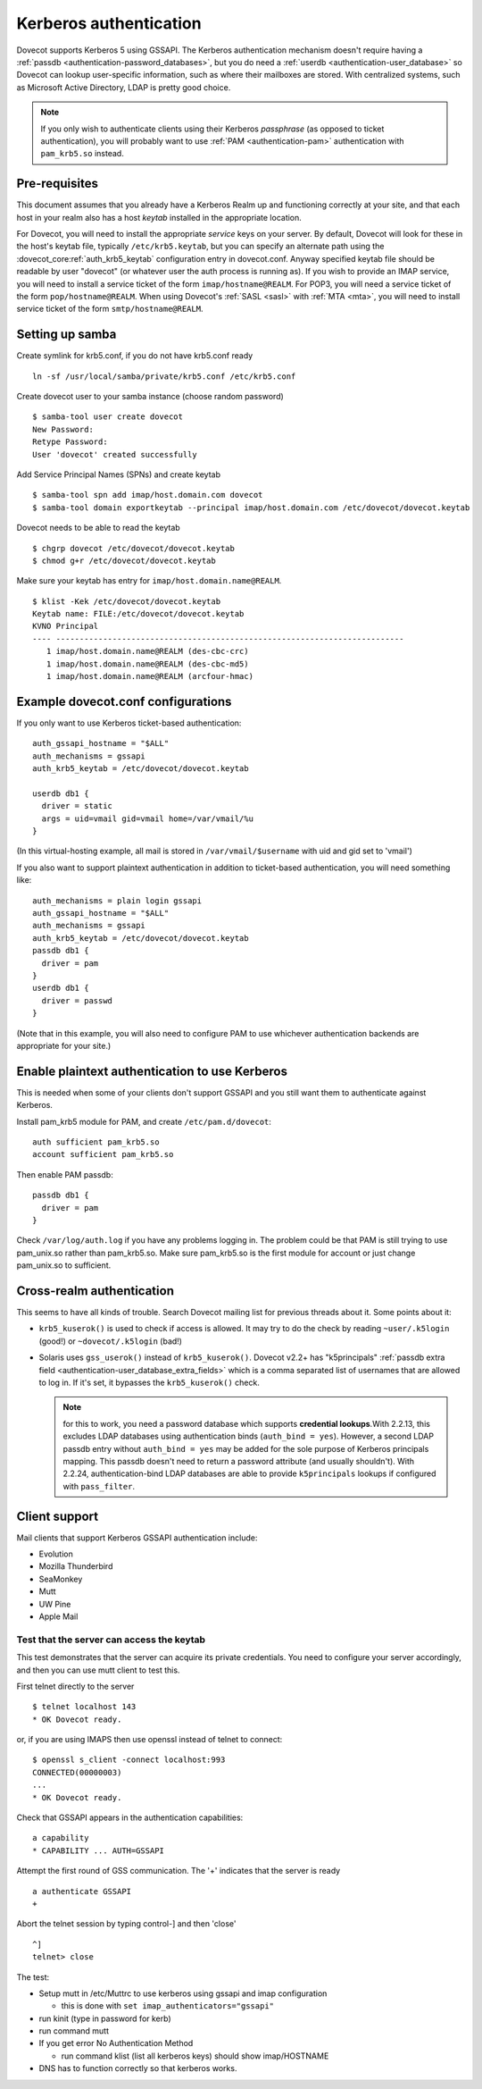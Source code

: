 =======================
Kerberos authentication
=======================

Dovecot supports Kerberos 5 using GSSAPI. The Kerberos authentication
mechanism doesn't require having a :ref:`passdb <authentication-password_databases>`,
but you do need a :ref:`userdb <authentication-user_database>`
so Dovecot can lookup user-specific information, such as where their
mailboxes are stored. With centralized systems, such as Microsoft Active
Directory, LDAP is pretty good choice.

.. note:: If you only wish to authenticate clients using their Kerberos
          *passphrase* (as opposed to ticket authentication), you will probably
          want to use :ref:`PAM <authentication-pam>` authentication with ``pam_krb5.so`` instead.

Pre-requisites
--------------

This document assumes that you already have a Kerberos Realm up and
functioning correctly at your site, and that each host in your realm
also has a host *keytab* installed in the appropriate location.

For Dovecot, you will need to install the appropriate *service* keys on
your server. By default, Dovecot will look for these in the host's
keytab file, typically ``/etc/krb5.keytab``, but you can specify an
alternate path using the :dovecot_core:ref:`auth_krb5_keytab` configuration entry in
dovecot.conf. Anyway specified keytab file should be readable by user
"dovecot" (or whatever user the auth process is running as). If you wish
to provide an IMAP service, you will need to install a service ticket of
the form ``imap/hostname@REALM``. For POP3, you will need a service
ticket of the form ``pop/hostname@REALM``. When using Dovecot's
:ref:`SASL <sasl>` with :ref:`MTA <mta>`, you will need to install service ticket of the form
``smtp/hostname@REALM``.

Setting up samba
----------------

Create symlink for krb5.conf, if you do not have krb5.conf ready

::

   ln -sf /usr/local/samba/private/krb5.conf /etc/krb5.conf

Create dovecot user to your samba instance (choose random password)

::

   $ samba-tool user create dovecot
   New Password:
   Retype Password:
   User 'dovecot' created successfully

Add Service Principal Names (SPNs) and create keytab

::

   $ samba-tool spn add imap/host.domain.com dovecot
   $ samba-tool domain exportkeytab --principal imap/host.domain.com /etc/dovecot/dovecot.keytab

Dovecot needs to be able to read the keytab

::

   $ chgrp dovecot /etc/dovecot/dovecot.keytab
   $ chmod g+r /etc/dovecot/dovecot.keytab

Make sure your keytab has entry for ``imap/host.domain.name@REALM``.

::

   $ klist -Kek /etc/dovecot/dovecot.keytab
   Keytab name: FILE:/etc/dovecot/dovecot.keytab
   KVNO Principal
   ---- --------------------------------------------------------------------------
      1 imap/host.domain.name@REALM (des-cbc-crc)
      1 imap/host.domain.name@REALM (des-cbc-md5)
      1 imap/host.domain.name@REALM (arcfour-hmac)

Example dovecot.conf configurations
-----------------------------------

If you only want to use Kerberos ticket-based authentication:

::

   auth_gssapi_hostname = "$ALL"
   auth_mechanisms = gssapi
   auth_krb5_keytab = /etc/dovecot/dovecot.keytab

   userdb db1 {
     driver = static
     args = uid=vmail gid=vmail home=/var/vmail/%u
   }

(In this virtual-hosting example, all mail is stored in
``/var/vmail/$username`` with uid and gid set to 'vmail')

If you also want to support plaintext authentication in addition to
ticket-based authentication, you will need something like:

::

   auth_mechanisms = plain login gssapi
   auth_gssapi_hostname = "$ALL"
   auth_mechanisms = gssapi
   auth_krb5_keytab = /etc/dovecot/dovecot.keytab
   passdb db1 {
     driver = pam
   }
   userdb db1 {
     driver = passwd
   }

(Note that in this example, you will also need to configure PAM to use
whichever authentication backends are appropriate for your site.)

Enable plaintext authentication to use Kerberos
-----------------------------------------------

This is needed when some of your clients don't support GSSAPI and you
still want them to authenticate against Kerberos.

Install pam_krb5 module for PAM, and create ``/etc/pam.d/dovecot``:

::

   auth sufficient pam_krb5.so
   account sufficient pam_krb5.so

Then enable PAM passdb:

::

   passdb db1 {
     driver = pam
   }

Check ``/var/log/auth.log`` if you have any problems logging in. The
problem could be that PAM is still trying to use pam_unix.so rather than
pam_krb5.so. Make sure pam_krb5.so is the first module for account or
just change pam_unix.so to sufficient.

Cross-realm authentication
--------------------------

This seems to have all kinds of trouble. Search Dovecot mailing list for
previous threads about it. Some points about it:

-  ``krb5_kuserok()`` is used to check if access is allowed. It may try to
   do the check by reading ``~user/.k5login`` (good!) or ``~dovecot/.k5login``
   (bad!)

-  Solaris uses ``gss_userok()`` instead of ``krb5_kuserok()``. Dovecot v2.2+ has
   "k5principals" :ref:`passdb extra field <authentication-user_database_extra_fields>`
   which is a comma separated list of usernames that are allowed to log
   in. If it's set, it bypasses the ``krb5_kuserok()`` check.

   .. note::
      for this to work, you need a password database which supports
      **credential lookups**.With 2.2.13, this excludes LDAP databases
      using authentication binds (``auth_bind = yes``). However, a second LDAP
      passdb entry without ``auth_bind = yes`` may be added for the sole
      purpose of Kerberos principals mapping. This passdb doesn't need to
      return a password attribute (and usually shouldn't). With 2.2.24,
      authentication-bind LDAP databases are able to provide ``k5principals``
      lookups if configured with ``pass_filter``.

Client support
--------------

Mail clients that support Kerberos GSSAPI authentication include:

-  Evolution

-  Mozilla Thunderbird

-  SeaMonkey

-  Mutt

-  UW Pine

-  Apple Mail

Test that the server can access the keytab
~~~~~~~~~~~~~~~~~~~~~~~~~~~~~~~~~~~~~~~~~~

This test demonstrates that the server can acquire its private
credentials. You need to configure your server accordingly,
and then you can use mutt client to test this.

First telnet directly to the server

::

   $ telnet localhost 143
   * OK Dovecot ready.

or, if you are using IMAPS then use openssl instead of telnet to
connect:

::

   $ openssl s_client -connect localhost:993
   CONNECTED(00000003)
   ...
   * OK Dovecot ready.

Check that GSSAPI appears in the authentication capabilities:

::

   a capability
   * CAPABILITY ... AUTH=GSSAPI

Attempt the first round of GSS communication. The '+' indicates that the
server is ready

::

   a authenticate GSSAPI
   +

Abort the telnet session by typing control-] and then 'close'

::

   ^]
   telnet> close

The test:

-  Setup mutt in /etc/Muttrc to use kerberos using gssapi and imap
   configuration

   -  this is done with ``set imap_authenticators="gssapi"``

-  run kinit (type in password for kerb)

-  run command mutt

-  If you get error No Authentication Method

   -  run command klist (list all kerberos keys) should show
      imap/HOSTNAME

-  DNS has to function correctly so that kerberos works.
